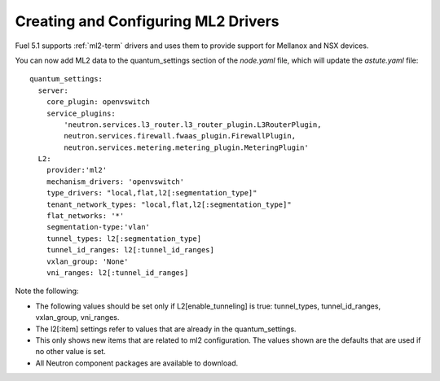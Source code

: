 
.. _ml2-create-ops:

Creating and Configuring ML2 Drivers
====================================

Fuel 5.1 supports :ref:`ml2-term` drivers
and uses them to provide support for Mellanox and NSX devices.

You can now add ML2 data to the quantum_settings section
of the *node.yaml* file,
which will update the *astute.yaml* file:

::

        quantum_settings:
          server:
            core_plugin: openvswitch
            service_plugins:
                'neutron.services.l3_router.l3_router_plugin.L3RouterPlugin,
                neutron.services.firewall.fwaas_plugin.FirewallPlugin,
                neutron.services.metering.metering_plugin.MeteringPlugin'
          L2:
            provider:'ml2'
            mechanism_drivers: 'openvswitch'
            type_drivers: "local,flat,l2[:segmentation_type]"
            tenant_network_types: "local,flat,l2[:segmentation_type]"
            flat_networks: '*'
            segmentation-type:'vlan'
            tunnel_types: l2[:segmentation_type]
            tunnel_id_ranges: l2[:tunnel_id_ranges]
            vxlan_group: 'None'
            vni_ranges: l2[:tunnel_id_ranges]

Note the following:

- The following values should be set
  only if L2[enable_tunneling] is true:
  tunnel_types, tunnel_id_ranges, vxlan_group, vni_ranges.

- The l2[:item] settings refer to values
  that are already in the quantum_settings.

- This only shows new items that are related to ml2 configuration.
  The values shown are the defaults that are used
  if no other value is set.

- All Neutron component packages are available to download.

